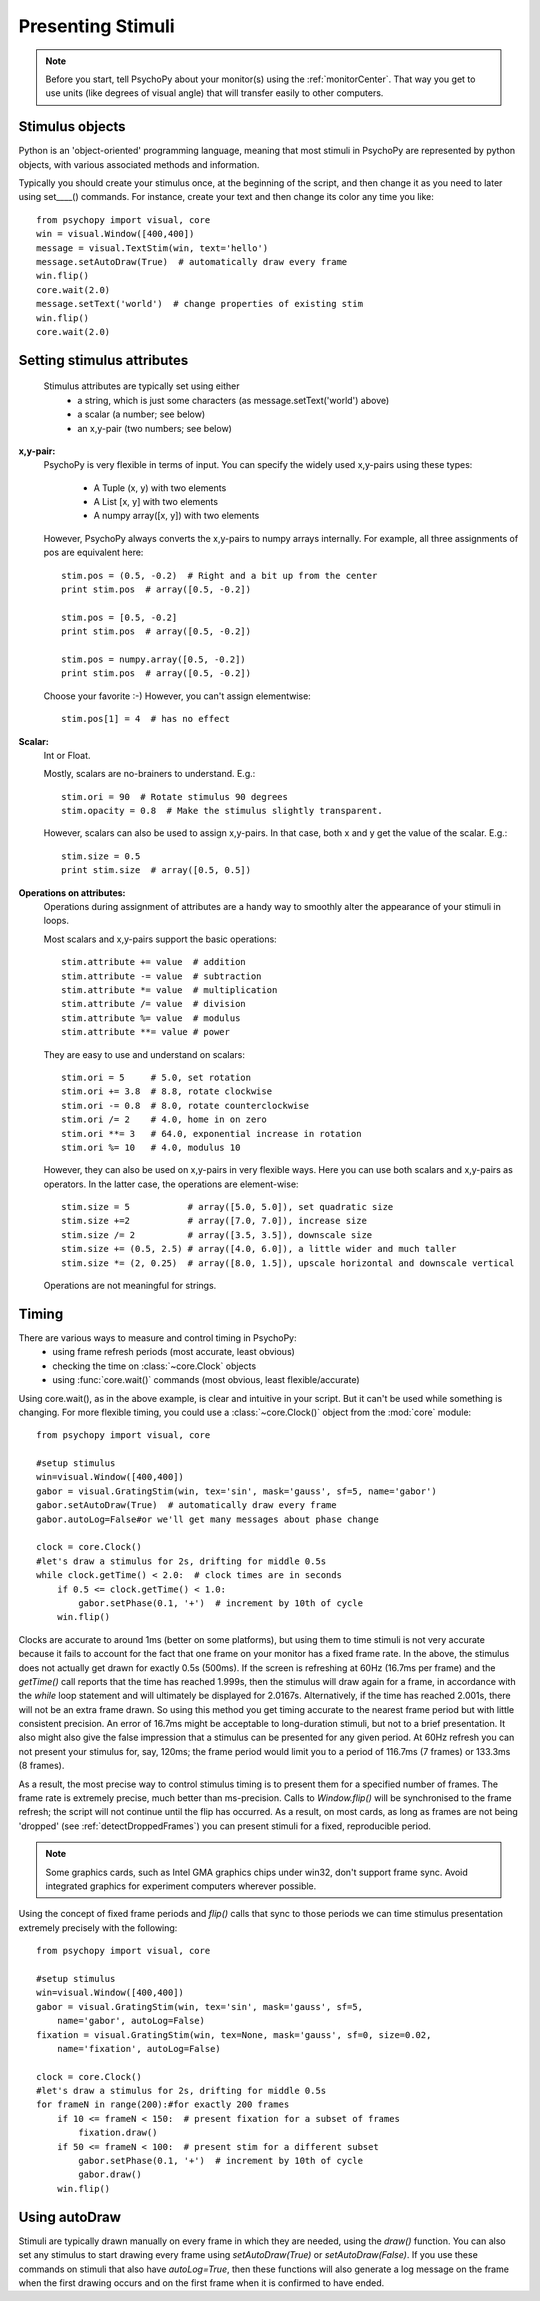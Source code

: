 Presenting Stimuli
----------------------

.. note::

    Before you start, tell PsychoPy about your monitor(s) using the :ref:`monitorCenter`. That way you get to use units (like degrees of visual angle) that will transfer easily to other computers.

Stimulus objects
~~~~~~~~~~~~~~~~~~~~~~~~~~
Python is an 'object-oriented' programming language, meaning that most stimuli in PsychoPy are represented by python objects, with various associated methods and information.

Typically you should create your stimulus once, at the beginning of the script, and then change it as you need to later using set____() commands. For instance, create your text and then change its color any time you like::

    from psychopy import visual, core
    win = visual.Window([400,400])
    message = visual.TextStim(win, text='hello')
    message.setAutoDraw(True)  # automatically draw every frame
    win.flip()
    core.wait(2.0)
    message.setText('world')  # change properties of existing stim
    win.flip()
    core.wait(2.0)

Setting stimulus attributes
~~~~~~~~~~~~~~~~~~~~~~~~~~~
    Stimulus attributes are typically set using either
         - a string, which is just some characters (as message.setText('world') above)
         - a scalar (a number; see below)
         - an x,y-pair (two numbers; see below)

.. _attrib-xy:

**x,y-pair:**
    PsychoPy is very flexible in terms of input. You can specify the widely
    used x,y-pairs using these types:

        - A Tuple (x, y) with two elements
        - A List [x, y] with two elements
        - A numpy array([x, y]) with two elements

    However, PsychoPy always converts the x,y-pairs to numpy arrays internally.
    For example, all three assignments of pos are equivalent here::

        stim.pos = (0.5, -0.2)  # Right and a bit up from the center
        print stim.pos  # array([0.5, -0.2])

        stim.pos = [0.5, -0.2]
        print stim.pos  # array([0.5, -0.2])

        stim.pos = numpy.array([0.5, -0.2])
        print stim.pos  # array([0.5, -0.2])

    Choose your favorite :-) However, you can't assign elementwise::

        stim.pos[1] = 4  # has no effect

.. _attrib-scalar:

**Scalar:**
    Int or Float.

    Mostly, scalars are no-brainers to understand. E.g.::

        stim.ori = 90  # Rotate stimulus 90 degrees
        stim.opacity = 0.8  # Make the stimulus slightly transparent.

    However, scalars can also be used to assign x,y-pairs. In that case, both
    x and y get the value of the scalar. E.g.::

        stim.size = 0.5
        print stim.size  # array([0.5, 0.5])

.. _attrib-operations:

**Operations on attributes:**
    Operations during assignment of attributes are a handy way to smoothly
    alter the appearance of your stimuli in loops.

    Most scalars and x,y-pairs support the basic operations::

        stim.attribute += value  # addition
        stim.attribute -= value  # subtraction
        stim.attribute *= value  # multiplication
        stim.attribute /= value  # division
        stim.attribute %= value  # modulus
        stim.attribute **= value # power

    They are easy to use and understand on scalars::

        stim.ori = 5     # 5.0, set rotation
        stim.ori += 3.8  # 8.8, rotate clockwise
        stim.ori -= 0.8  # 8.0, rotate counterclockwise
        stim.ori /= 2    # 4.0, home in on zero
        stim.ori **= 3   # 64.0, exponential increase in rotation
        stim.ori %= 10   # 4.0, modulus 10

    However, they can also be used on x,y-pairs in very flexible ways. Here you
    can use both scalars and x,y-pairs as operators. In the latter case, the
    operations are element-wise::

        stim.size = 5           # array([5.0, 5.0]), set quadratic size
        stim.size +=2           # array([7.0, 7.0]), increase size
        stim.size /= 2          # array([3.5, 3.5]), downscale size
        stim.size += (0.5, 2.5) # array([4.0, 6.0]), a little wider and much taller
        stim.size *= (2, 0.25)  # array([8.0, 1.5]), upscale horizontal and downscale vertical

    Operations are not meaningful for strings.


Timing
~~~~~~~~~~~
There are various ways to measure and control timing in PsychoPy:
    - using frame refresh periods (most accurate, least obvious)
    - checking the time on :class:`~core.Clock` objects
    - using :func:`core.wait()` commands (most obvious, least flexible/accurate)

Using core.wait(), as in the above example, is clear and intuitive in your script. But it can't be used while something is changing. For more flexible timing, you could use a :class:`~core.Clock()` object from the :mod:`core` module::

    from psychopy import visual, core

    #setup stimulus
    win=visual.Window([400,400])
    gabor = visual.GratingStim(win, tex='sin', mask='gauss', sf=5, name='gabor')
    gabor.setAutoDraw(True)  # automatically draw every frame
    gabor.autoLog=False#or we'll get many messages about phase change

    clock = core.Clock()
    #let's draw a stimulus for 2s, drifting for middle 0.5s
    while clock.getTime() < 2.0:  # clock times are in seconds
        if 0.5 <= clock.getTime() < 1.0:
            gabor.setPhase(0.1, '+')  # increment by 10th of cycle
        win.flip()

Clocks are accurate to around 1ms (better on some platforms), but using them to time stimuli is not very accurate because it fails to account for the fact that one frame on your monitor has a fixed frame rate. In the above, the stimulus does not actually get drawn for exactly 0.5s (500ms). If the screen is refreshing at 60Hz (16.7ms per frame) and the `getTime()` call reports that the time has reached 1.999s, then the stimulus will draw again for a frame, in accordance with the `while` loop statement and will ultimately be displayed for 2.0167s. Alternatively, if the time has reached 2.001s, there will not be an extra frame drawn. So using this method you get timing accurate to the nearest frame period but with little consistent precision. An error of 16.7ms might be acceptable to long-duration stimuli, but not to a brief presentation. It also might also give the false impression that a stimulus can be presented for any given period. At 60Hz refresh you can not present your stimulus for, say, 120ms; the frame period would limit you to a period of 116.7ms (7 frames) or 133.3ms (8 frames).

As a result, the most precise way to control stimulus timing is to present them for a specified number of frames. The frame rate is extremely precise, much better than ms-precision. Calls to `Window.flip()` will be synchronised to the frame refresh; the script will not continue until the flip has occurred. As a result, on most cards, as long as frames are not being 'dropped' (see :ref:`detectDroppedFrames`) you can present stimuli for a fixed, reproducible period.

.. note::

    Some graphics cards, such as Intel GMA graphics chips under win32, don't support frame sync. Avoid integrated graphics for experiment computers wherever possible.

Using the concept of fixed frame periods and `flip()` calls that sync to those periods we can time stimulus presentation extremely precisely with the following::

    from psychopy import visual, core

    #setup stimulus
    win=visual.Window([400,400])
    gabor = visual.GratingStim(win, tex='sin', mask='gauss', sf=5,
        name='gabor', autoLog=False)
    fixation = visual.GratingStim(win, tex=None, mask='gauss', sf=0, size=0.02,
        name='fixation', autoLog=False)

    clock = core.Clock()
    #let's draw a stimulus for 2s, drifting for middle 0.5s
    for frameN in range(200):#for exactly 200 frames
        if 10 <= frameN < 150:  # present fixation for a subset of frames
            fixation.draw()
        if 50 <= frameN < 100:  # present stim for a different subset
            gabor.setPhase(0.1, '+')  # increment by 10th of cycle
            gabor.draw()
        win.flip()

Using autoDraw
~~~~~~~~~~~~~~~~~~~
Stimuli are typically drawn manually on every frame in which they are needed, using the `draw()` function. You can also set any stimulus to start drawing every frame using `setAutoDraw(True)` or `setAutoDraw(False)`. If you use these commands on stimuli that also have `autoLog=True`, then these functions will also generate a log message on the frame when the first drawing occurs and on the first frame when it is confirmed to have ended.

